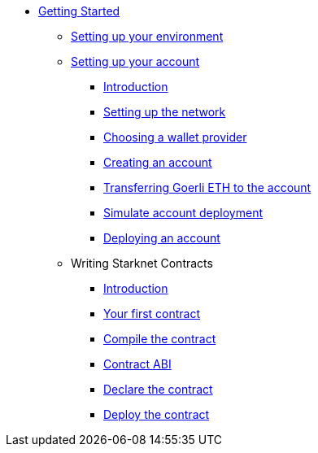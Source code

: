 * xref:index.adoc[Getting Started]
** xref:environment_setup.adoc[Setting up your environment]

** xref:account_setup.adoc[Setting up your account]
*** xref:account_setup.adoc#introduction[Introduction]
*** xref:account_setup.adoc#setting-up-the-network[Setting up the network]
*** xref:account_setup.adoc#choosing-a-wallet-provider[Choosing a wallet provider]
*** xref:account_setup.adoc#creating-an-account[Creating an account]
*** xref:account_setup.adoc#transferring-goerli-eth-to-the-account[Transferring Goerli ETH to the account]
*** xref:account_setup.adoc#simulate-account-deployment[Simulate account deployment]
*** xref:account_setup.adoc#deploying-an-account[Deploying an account]

** Writing Starknet Contracts
*** xref:writing_starknet_contracts.adoc#introduction[Introduction]
*** xref:writing_starknet_contracts.adoc#your-first-contract[Your first contract]
*** xref:documentation:getting_started:contracts/compiling_contracts.adoc[Compile the contract]
*** xref:documentation:getting_started:contracts/contract_abi.adoc[Contract ABI]
*** xref:contracts/declare_the_contract.adoc[Declare the contract]
*** xref:contracts/deploy_the_contract.adoc[Deploy the contract]
